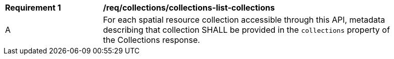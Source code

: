 [[req_collections_collections-list-collections]]
[width="90%",cols="2,6a"]
|===
^|*Requirement {counter:req-id}* |*/req/collections/collections-list-collections*
^|A |For each spatial resource collection accessible through this API, metadata describing that collection SHALL be provided in the `collections` property of the Collections response.
|===
